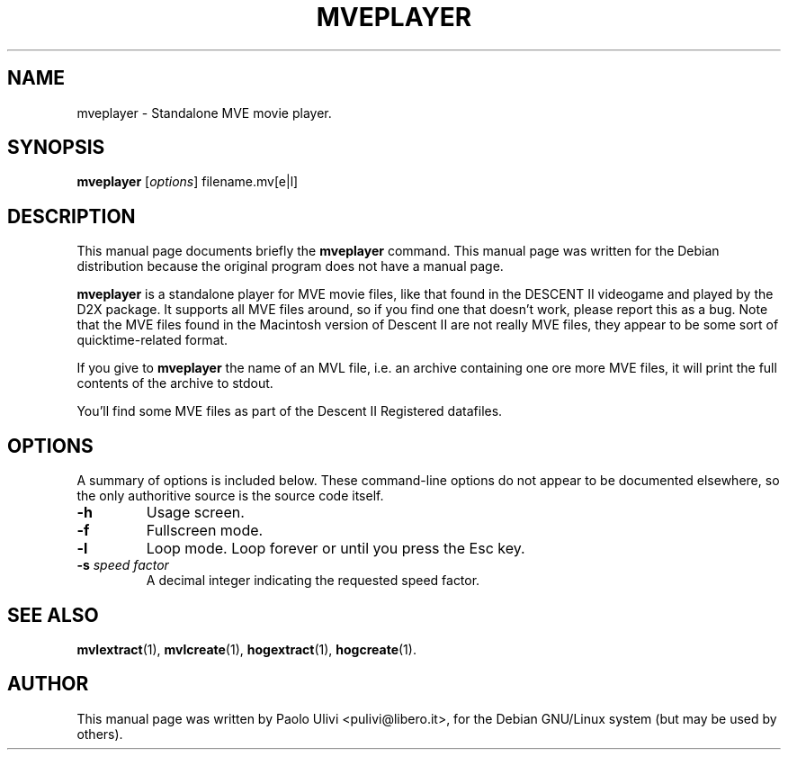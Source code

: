.\"                                      Hey, EMACS: -*- nroff -*-
.\" First parameter, NAME, should be all caps
.\" Second parameter, SECTION, should be 1-8, maybe w/ subsection
.\" other parameters are allowed: see man(7), man(1)
.TH MVEPLAYER 1 "July 10, 2003"
.\" Please adjust this date whenever revising the manpage.
.\"
.\" Some roff macros, for reference:
.\" .nh        disable hyphenation
.\" .hy        enable hyphenation
.\" .ad l      left justify
.\" .ad b      justify to both left and right margins
.\" .nf        disable filling
.\" .fi        enable filling
.\" .br        insert line break
.\" .sp <n>    insert n+1 empty lines
.\" for manpage-specific macros, see man(7)
.SH NAME
mveplayer \- Standalone MVE movie player.
.SH SYNOPSIS
.B mveplayer
.RI [ options ]
.RI filename.mv[e|l]
.br
.SH DESCRIPTION
This manual page documents briefly the
.B mveplayer
command.
This manual page was written for the Debian distribution
because the original program does not have a manual page.
.PP
.B mveplayer
is a standalone player for MVE movie files, like that found in the
DESCENT II videogame and played by the D2X package. It supports all MVE
files around, so if you find one that doesn't work, please report this as
a bug. Note that the MVE files found in the Macintosh version of Descent II
are not really MVE files, they appear to be some sort of quicktime-related
format.

If you give to
.B mveplayer
the name of an MVL file, i.e. an archive containing one ore more MVE files,
it will print the full contents of the archive to stdout.

You'll find some MVE files as part of the Descent II Registered datafiles.
.SH OPTIONS
A summary of options is included below.  These command-line options do
not appear to be documented elsewhere, so the only authoritive source is
the source code itself.
.TP
.B \-h
Usage screen.
.TP
.B \-f
Fullscreen mode.
.TP
.B \-l
Loop mode. Loop forever or until you press the Esc key.
.TP
.B \-s \fP\fIspeed factor\fP
A decimal integer indicating the requested speed factor.
.SH SEE ALSO
.BR mvlextract (1),
.BR mvlcreate (1),
.BR hogextract (1),
.BR hogcreate (1).
.SH AUTHOR
This manual page was written by Paolo Ulivi <pulivi@libero.it>,
for the Debian GNU/Linux system (but may be used by others).
